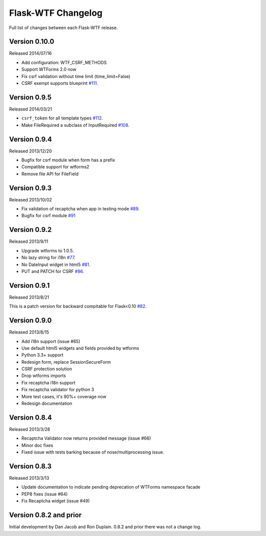 Flask-WTF Changelog
===================

Full list of changes between each Flask-WTF release.

Version 0.10.0
--------------

Released 2014/07/16

- Add configuration: WTF_CSRF_METHODS
- Support WTForms 2.0 now
- Fix csrf validation without time limit (time_limit=False)
- CSRF exempt supports blueprint `#111`_.

.. _`#111`: https://github.com/lepture/flask-wtf/issues/111

Version 0.9.5
-------------

Released 2014/03/21

- ``csrf_token`` for all template types `#112`_.
- Make FileRequired a subclass of InputRequired `#108`_.

.. _`#108`: https://github.com/lepture/flask-wtf/issues/108
.. _`#112`: https://github.com/lepture/flask-wtf/issues/112

Version 0.9.4
-------------

Released 2013/12/20

- Bugfix for csrf module when form has a prefix
- Compatible support for wtforms2
- Remove file API for FileField


Version 0.9.3
-------------

Released 2013/10/02

- Fix validation of recaptcha when app in testing mode `#89`_.
- Bugfix for csrf module `#91`_

.. _`#89`: https://github.com/lepture/flask-wtf/issues/89
.. _`#91`: https://github.com/lepture/flask-wtf/issues/91


Version 0.9.2
-------------

Released 2013/9/11

- Upgrade wtforms to 1.0.5.
- No lazy string for i18n `#77`_.
- No DateInput widget in html5 `#81`_.
- PUT and PATCH for CSRF `#86`_.

.. _`#77`: https://github.com/lepture/flask-wtf/issues/77
.. _`#81`: https://github.com/lepture/flask-wtf/issues/81
.. _`#86`: https://github.com/lepture/flask-wtf/issues/86


Version 0.9.1
-------------

Released 2013/8/21

This is a patch version for backward compitable for Flask<0.10 `#82`_.

.. _`#82`: https://github.com/lepture/flask-wtf/issues/82

Version 0.9.0
-------------

Released 2013/8/15

- Add i18n support (issue #65)
- Use default html5 widgets and fields provided by wtforms
- Python 3.3+ support
- Redesign form, replace SessionSecureForm
- CSRF protection solution
- Drop wtforms imports
- Fix recaptcha i18n support
- Fix recaptcha validator for python 3
- More test cases, it's 90%+ coverage now
- Redesign documentation

Version 0.8.4
-------------

Released 2013/3/28

- Recaptcha Validator now returns provided message (issue #66)
- Minor doc fixes
- Fixed issue with tests barking because of nose/multiprocessing issue.

Version 0.8.3
-------------

Released 2013/3/13

- Update documentation to indicate pending deprecation of WTForms namespace
  facade
- PEP8 fixes (issue #64)
- Fix Recaptcha widget (issue #49)

Version 0.8.2 and prior
-----------------------

Initial development by Dan Jacob and Ron Duplain. 0.8.2 and prior there was not
a change log.

